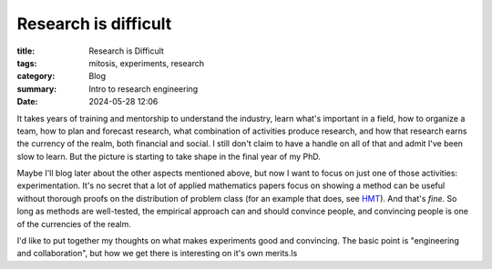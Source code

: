 ######################
Research is difficult
######################

:title: Research is Difficult
:tags: mitosis, experiments, research
:category: Blog
:summary: Intro to research engineering
:date: 2024-05-28 12:06

It takes years of training and mentorship to understand the industry, learn what's important in a field, how to organize a team, how to plan and forecast research, what combination of activities produce research, and how that research earns the currency of the realm, both financial and social.
I still don't claim to have a handle on all of that and admit I've been slow to learn.  But the picture is starting to take shape in the final year of my PhD.


Maybe I'll blog later about the other aspects mentioned above, but now I want to focus on just one of those activities: experimentation.
It's no secret that a lot of applied mathematics papers focus on showing a method can be useful without thorough proofs on the distribution of problem class (for an example that does, see `HMT <https://epubs.siam.org/doi/10.1137/090771806>`_).
And that's *fine*.
So long as methods are well-tested, the empirical approach can and should convince people, and convincing people is one of the currencies of the realm.


I'd like to put together my thoughts on what makes experiments good and convincing.
The basic point is "engineering and collaboration", but how we get there is interesting on it's own merits.ls 

